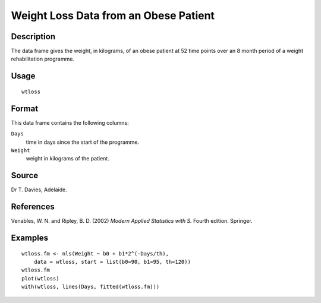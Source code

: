 +--------------------------------------+--------------------------------------+
| wtloss                               |
| R Documentation                      |
+--------------------------------------+--------------------------------------+

Weight Loss Data from an Obese Patient
--------------------------------------

Description
~~~~~~~~~~~

The data frame gives the weight, in kilograms, of an obese patient at 52
time points over an 8 month period of a weight rehabilitation programme.

Usage
~~~~~

::

    wtloss

Format
~~~~~~

This data frame contains the following columns:

``Days``
    time in days since the start of the programme.

``Weight``
    weight in kilograms of the patient.

Source
~~~~~~

Dr T. Davies, Adelaide.

References
~~~~~~~~~~

Venables, W. N. and Ripley, B. D. (2002) *Modern Applied Statistics with
S.* Fourth edition. Springer.

Examples
~~~~~~~~

::

    wtloss.fm <- nls(Weight ~ b0 + b1*2^(-Days/th),
        data = wtloss, start = list(b0=90, b1=95, th=120))
    wtloss.fm
    plot(wtloss)
    with(wtloss, lines(Days, fitted(wtloss.fm)))

